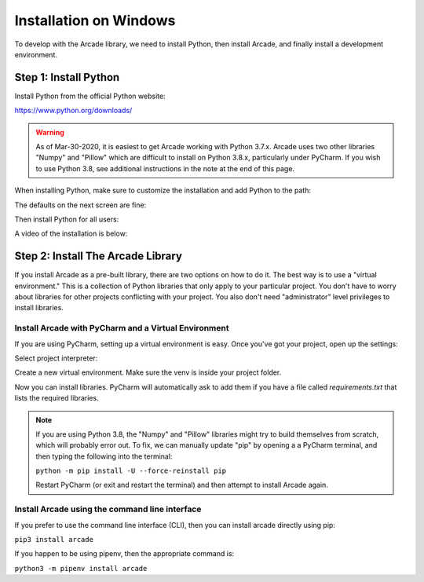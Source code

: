 Installation on Windows
=======================

To develop with the Arcade library, we need to install Python, then install
Arcade, and finally install a development environment.

Step 1: Install Python
----------------------

Install Python from the official Python website:

https://www.python.org/downloads/

.. warning::

    As of Mar-30-2020, it is easiest to get Arcade working with Python 3.7.x.
    Arcade uses two other libraries "Numpy" and "Pillow" which are difficult to install
    on Python 3.8.x, particularly under PyCharm. If you wish to use Python 3.8,
    see additional instructions in the note at the end of this page.


When installing Python, make sure to customize the installation and add
Python to the path:

.. image:: images/setup_windows_1.png
    :width: 400px

The defaults on the next screen are fine:

.. image:: images/setup_windows_2.png
    :width: 400px

Then install Python for all users:

.. image:: images/setup_windows_3.png
    :width: 400px

A video of the installation is below:

.. raw:: html

    <iframe width="560" height="315" src="https://www.youtube.com/embed/KbA6zbUXXP4" frameborder="0" allowfullscreen></iframe><p>


Step 2: Install The Arcade Library
----------------------------------

If you install Arcade as a pre-built library, there are two options on
how to do it. The best way is to use a "virtual environment." This is
a collection of Python libraries that only apply to your particular project.
You don't have to worry about libraries for other projects conflicting
with your project. You also don't need "administrator" level privileges to
install libraries.

.. _install-pycharm:

Install Arcade with PyCharm and a Virtual Environment
^^^^^^^^^^^^^^^^^^^^^^^^^^^^^^^^^^^^^^^^^^^^^^^^^^^^^

If you are using PyCharm, setting up a virtual environment is easy. Once you've
got your project, open up the settings:

.. image:: images/venv_setup_1.png
    :width: 350px

Select project interpreter:

.. image:: images/venv_setup_2.png
    :width: 350px

Create a new virtual environment. Make sure the venv is inside your
project folder.

.. image:: images/venv_setup_3.png
    :width: 350px

Now you can install libraries. PyCharm will automatically ask to add them
if you have a file called `requirements.txt` that lists the required libraries.

.. image:: images/venv_setup_4.png
    :width: 350px

.. note::

   If you are using Python 3.8, the "Numpy" and "Pillow" libraries might try
   to build themselves from scratch, which will probably error out.
   To fix, we can manually update "pip" by opening a
   a PyCharm terminal, and then typing the following into the terminal:

   ``python -m pip install -U --force-reinstall pip``

   Restart PyCharm (or exit and restart the terminal)
   and then attempt to install Arcade again.


Install Arcade using the command line interface
^^^^^^^^^^^^^^^^^^^^^^^^^^^^^^^^^^^^^^^^^^^^^^^

If you prefer to use the command line interface (CLI),
then you can install arcade directly using pip:

``pip3 install arcade``

If you happen to be using pipenv, then the appropriate command is:

``python3 -m pipenv install arcade``


.. _PyCharm: https://www.jetbrains.com/pycharm/
.. _Sublime: https://www.sublimetext.com/
.. _Wing: https://wingware.com/
.. _Wing 101: http://wingware.com/downloads/wingide-101
.. _Anaconda: http://damnwidget.github.io/anaconda/
